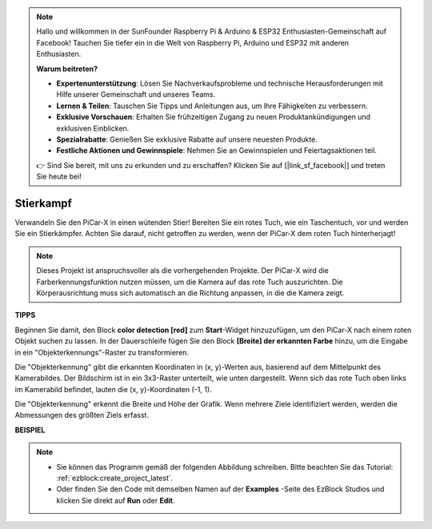 .. note::

    Hallo und willkommen in der SunFounder Raspberry Pi & Arduino & ESP32 Enthusiasten-Gemeinschaft auf Facebook! Tauchen Sie tiefer ein in die Welt von Raspberry Pi, Arduino und ESP32 mit anderen Enthusiasten.

    **Warum beitreten?**

    - **Expertenunterstützung**: Lösen Sie Nachverkaufsprobleme und technische Herausforderungen mit Hilfe unserer Gemeinschaft und unseres Teams.
    - **Lernen & Teilen**: Tauschen Sie Tipps und Anleitungen aus, um Ihre Fähigkeiten zu verbessern.
    - **Exklusive Vorschauen**: Erhalten Sie frühzeitigen Zugang zu neuen Produktankündigungen und exklusiven Einblicken.
    - **Spezialrabatte**: Genießen Sie exklusive Rabatte auf unsere neuesten Produkte.
    - **Festliche Aktionen und Gewinnspiele**: Nehmen Sie an Gewinnspielen und Feiertagsaktionen teil.

    👉 Sind Sie bereit, mit uns zu erkunden und zu erschaffen? Klicken Sie auf [|link_sf_facebook|] und treten Sie heute bei!

Stierkampf
==============

Verwandeln Sie den PiCar-X in einen wütenden Stier! Bereiten Sie ein rotes Tuch, wie ein Taschentuch, vor und werden Sie ein Stierkämpfer. Achten Sie darauf, nicht getroffen zu werden, wenn der PiCar-X dem roten Tuch hinterherjagt!

.. note::

    Dieses Projekt ist anspruchsvoller als die vorhergehenden Projekte. Der PiCar-X wird die Farberkennungsfunktion nutzen müssen, um die Kamera auf das rote Tuch auszurichten. Die Körperausrichtung muss sich automatisch an die Richtung anpassen, in die die Kamera zeigt.

**TIPPS**

.. image:: img/sp210512_174650.png

Beginnen Sie damit, den Block **color detection [red]** zum **Start**-Widget hinzuzufügen, um den PiCar-X nach einem roten Objekt suchen zu lassen. In der Dauerschleife fügen Sie den Block **[Breite] der erkannten Farbe** hinzu, um die Eingabe in ein "Objekterkennungs"-Raster zu transformieren.

.. image:: img/sp210512_174807.png

Die "Objekterkennung" gibt die erkannten Koordinaten in (x, y)-Werten aus, basierend auf dem Mittelpunkt des Kamerabildes. Der Bildschirm ist in ein 3x3-Raster unterteilt, wie unten dargestellt. Wenn sich das rote Tuch oben links im Kamerabild befindet, lauten die (x, y)-Koordinaten (-1, 1).

.. image:: img/sp210512_174956.png

Die "Objekterkennung" erkennt die Breite und Höhe der Grafik. Wenn mehrere Ziele identifiziert werden, werden die Abmessungen des größten Ziels erfasst.

**BEISPIEL**

.. note::

    * Sie können das Programm gemäß der folgenden Abbildung schreiben. Bitte beachten Sie das Tutorial: :ref:`ezblock:create_project_latest`.
    * Oder finden Sie den Code mit demselben Namen auf der **Examples** -Seite des EzBlock Studios und klicken Sie direkt auf **Run** oder **Edit**.

.. image:: img/sp210512_175519.png
    :width: 800